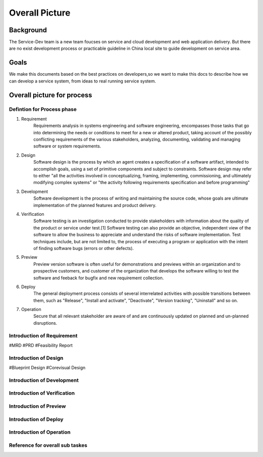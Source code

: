 .. 以两个点开始的内容是注释。不会出现编写的文档中。但是能体现文档书写者的思路。
.. 一般一个文件，内容，逻辑的分层，分到三级就可以， 最多四级. 也就是 
   H1. ########
   H2, ********
   H3, =================================================================
   H4. ---------
   


Overall Picture
###################################################


Background
****************************

.. 这个文档设计的背景，为何要设计这个文档，这个文档的来源基础，设计基础是什么之类的信息。

The Service-Dev team is a new team foucses on service and cloud development and web application delivery.
But there are no exist development process or practicable guideline in China local site to guide development on service area.
 

Goals
****************************


.. 解释这个文档中会涉及到的一些专业属于，如何让别人很容易文档中所描述的。

We make this documents based on the best practices on developers,so we want to make this docs to describe
how we can develop a service system, from ideas to real running service system.

Overall picture for process
**************************************

Defintion for Process phase
=============================================================

.. image:: images/01_overall_pictures.png


#. Requirement
	Requirements analysis in systems engineering and software engineering, encompasses those tasks that go into determining the needs or conditions to meet for a new or altered product, taking account of the possibly conflicting requirements of the various stakeholders, analyzing, documenting, validating and managing software or system requirements.
#. Design		
	Software design is the process by which an agent creates a specification of a software artifact, intended to accomplish goals, using a set of primitive components and subject to constraints. Software design may refer to either "all the activities involved in conceptualizing, framing, implementing, commissioning, and ultimately modifying complex systems" or "the activity following requirements specification and before programming"
#. Development	
	Software development is the process of writing and maintaining the source code, whose goals are ultimate implementation of the planned features and product delivery. 
#. Verification	
	Software testing is an investigation conducted to provide stakeholders with information about the quality of the product or service under test.[1] Software testing can also provide an objective, independent view of the software to allow the business to appreciate and understand the risks of software implementation. Test techniques include, but are not limited to, the process of executing a program or application with the intent of finding software bugs (errors or other defects).
#. Preview		
	Preview version software is often useful for demonstrations and previews within an organization and to prospective customers, and customer of the organization that develops the software willing to test the software and feeback for bugfix and new requirement collection. 
#. Deploy		
	The general deployment process consists of several interrelated activities with possible transitions between them, such as "Release", "Install and activate", "Deactivate", "Version tracking", "Uninstall" and so on.
#. Operation	
	Secure that all relevant stakeholder are aware of and are continuously updated on planned and un-planned disruptions.




Introduction of Requirement
===============================================================================

.. image:: images/02_requirement_Intro.png

#MRD
#PRD
#Feasibility Report

Introduction of Design
==================================================================================

.. image:: images/03_design_Intro.png

#Blueprint Design
#Corevisual Design

Introduction of Development
===================================================================================

.. image:: images/04_development_intro.png



Introduction of Verification
====================================================================================

.. image:: images/05_verification_intro.png


Introduction of Preview
====================================================================================
.. image:: images/06_preview_intro.png


Introduction of Deploy
=====================================================================================
.. image:: images/07_deploy_intro.png


Introduction of Operation
=====================================================================================
.. image:: images/08_operation_intro.png

Reference for overall sub taskes
=====================================================================================

.. image:: images/01_1_overall_picture_sub_tasks.png


